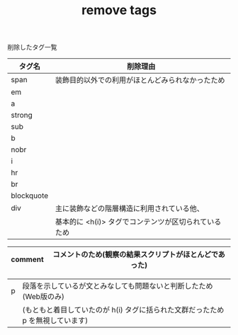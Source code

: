#+TITLE: remove tags
削除したタグ一覧


|------------+------------------------------------------------------------------|
| タグ名     | 削除理由                                                         |
|------------+------------------------------------------------------------------|
| span       | 装飾目的以外での利用がほとんどみられなかったため                 |
| em         |                                                                  |
| a          |                                                                  |
| strong     |                                                                  |
| sub        |                                                                  |
| b          |                                                                  |
| nobr       |                                                                  |
| i          |                                                                  |
| hr         |                                                                  |
| br         |                                                                  |
| blockquote |                                                                  |
| div        | 主に装飾などの階層構造に利用されている他、                       |
|            | 基本的に <h(i)> タグでコンテンツが区切られているため             |
|------------+---------------------------------------------------------------|

|------------+------------------------------------------------------------------|
| comment    | コメントのため(観察の結果スクリプトがほとんどであった) |
|------------+---------------------------------------------------------------|

|------------+------------------------------------------------------------------|
|p           | 段落を示しているが文とみなしても問題ないと判断したため(Web版のみ)    |
|            | (もともと着目していたのが h(i) タグに括られた文群だったため p を無視しています) | 
|------------+-----------------------------------------------------------------|
